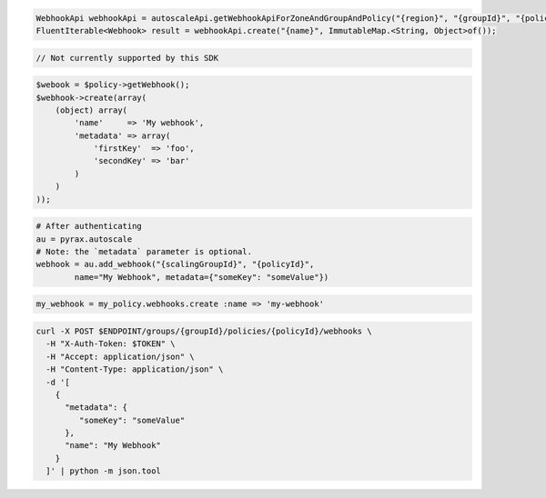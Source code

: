 .. code-block:: csharp

.. code-block:: java

  WebhookApi webhookApi = autoscaleApi.getWebhookApiForZoneAndGroupAndPolicy("{region}", "{groupId}", "{policyId}");
  FluentIterable<Webhook> result = webhookApi.create("{name}", ImmutableMap.<String, Object>of());

.. code-block:: javascript

  // Not currently supported by this SDK

.. code-block:: php

  $webook = $policy->getWebhook();
  $webhook->create(array(
      (object) array(
          'name'     => 'My webhook',
          'metadata' => array(
              'firstKey'  => 'foo',
              'secondKey' => 'bar'
          )
      )
  ));

.. code-block:: python

  # After authenticating
  au = pyrax.autoscale
  # Note: the `metadata` parameter is optional.
  webhook = au.add_webhook("{scalingGroupId}", "{policyId}",
          name="My Webhook", metadata={"someKey": "someValue"})

.. code-block:: ruby

  my_webhook = my_policy.webhooks.create :name => 'my-webhook'

.. code-block:: sh

  curl -X POST $ENDPOINT/groups/{groupId}/policies/{policyId}/webhooks \
    -H "X-Auth-Token: $TOKEN" \
    -H "Accept: application/json" \
    -H "Content-Type: application/json" \
    -d '[
      {
        "metadata": {
           "someKey": "someValue"
        },
        "name": "My Webhook"
      }
    ]' | python -m json.tool
